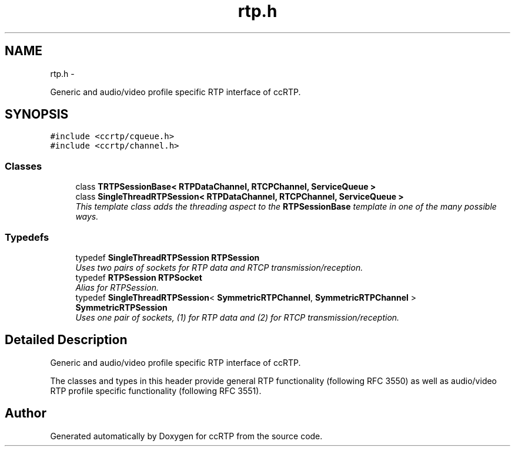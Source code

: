 .TH "rtp.h" 3 "21 Sep 2010" "ccRTP" \" -*- nroff -*-
.ad l
.nh
.SH NAME
rtp.h \- 
.PP
Generic and audio/video profile specific RTP interface of ccRTP.  

.SH SYNOPSIS
.br
.PP
\fC#include <ccrtp/cqueue.h>\fP
.br
\fC#include <ccrtp/channel.h>\fP
.br

.SS "Classes"

.in +1c
.ti -1c
.RI "class \fBTRTPSessionBase< RTPDataChannel, RTCPChannel, ServiceQueue >\fP"
.br
.ti -1c
.RI "class \fBSingleThreadRTPSession< RTPDataChannel, RTCPChannel, ServiceQueue >\fP"
.br
.RI "\fIThis template class adds the threading aspect to the \fBRTPSessionBase\fP template in one of the many possible ways. \fP"
.in -1c
.SS "Typedefs"

.in +1c
.ti -1c
.RI "typedef \fBSingleThreadRTPSession\fP \fBRTPSession\fP"
.br
.RI "\fIUses two pairs of sockets for RTP data and RTCP transmission/reception. \fP"
.ti -1c
.RI "typedef \fBRTPSession\fP \fBRTPSocket\fP"
.br
.RI "\fIAlias for RTPSession. \fP"
.ti -1c
.RI "typedef \fBSingleThreadRTPSession\fP< \fBSymmetricRTPChannel\fP, \fBSymmetricRTPChannel\fP > \fBSymmetricRTPSession\fP"
.br
.RI "\fIUses one pair of sockets, (1) for RTP data and (2) for RTCP transmission/reception. \fP"
.in -1c
.SH "Detailed Description"
.PP 
Generic and audio/video profile specific RTP interface of ccRTP. 

The classes and types in this header provide general RTP functionality (following RFC 3550) as well as audio/video RTP profile specific functionality (following RFC 3551). 
.SH "Author"
.PP 
Generated automatically by Doxygen for ccRTP from the source code.
